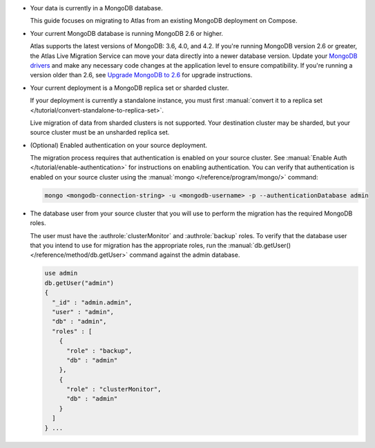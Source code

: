 * Your data is currently in a MongoDB database.

  This guide focuses on migrating to Atlas from an existing MongoDB deployment
  on Compose.

* Your current MongoDB database is running MongoDB 2.6 or higher.

  Atlas supports the latest versions of MongoDB: 3.6, 4.0, and 4.2.
  If you're running MongoDB version 2.6 or greater, the Atlas Live Migration
  Service can move your data directly into a newer database version.
  Update your `MongoDB drivers <https://docs.mongodb.com/ecosystem/drivers>`_
  and make any necessary code changes at the application level to ensure
  compatibility. If you're running a version older than 2.6, see 
  `Upgrade MongoDB to 2.6 <https://docs.mongodb.com/v2.6/release-notes/2.6-upgrade/index.html>`_
  for upgrade instructions.

* Your current deployment is a MongoDB replica set or sharded cluster.

  If your deployment is currently a standalone instance, you must first
  :manual:`convert it to a replica set </tutorial/convert-standalone-to-replica-set>`.
  
  Live migration of data from sharded clusters is not supported. Your destination
  cluster may be sharded, but your source cluster must be an unsharded replica
  set.

* (Optional) Enabled authentication on your source deployment.

  The migration process requires that authentication is enabled on your
  source cluster. See :manual:`Enable Auth </tutorial/enable-authentication>`
  for instructions on enabling authentication.
  You can verify that authentication is enabled on your source cluster
  using the :manual:`mongo </reference/program/mongo/>` command:

  .. code-block:: sh

     mongo <mongodb-connection-string> -u <mongodb-username> -p --authenticationDatabase admin

* The database user from your source cluster that you will use to perform the migration has the required MongoDB roles.
   
  The user must have the :authrole:`clusterMonitor` and :authrole:`backup` roles. To verify
  that the database user that you intend to use for migration has the appropriate
  roles, run the :manual:`db.getUser() </reference/method/db.getUser>` command against the admin database.

  .. code-block:: javascript

     use admin
     db.getUser("admin")
     {
       "_id" : "admin.admin",
       "user" : "admin",
       "db" : "admin",
       "roles" : [
         {
           "role" : "backup",
           "db" : "admin"
         },
         {
           "role" : "clusterMonitor",
           "db" : "admin"
         }
       ]
     } ...
